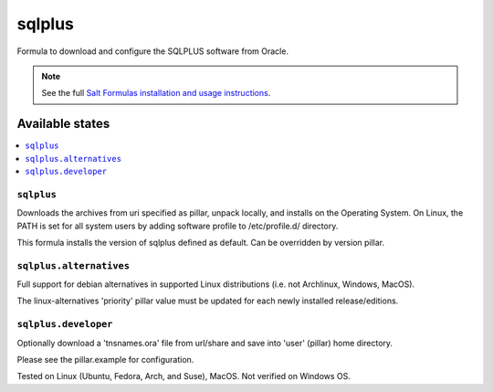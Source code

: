 ========
sqlplus
========

Formula to download and configure the SQLPLUS software from Oracle.

.. note::

    See the full `Salt Formulas installation and usage instructions
    <http://docs.saltstack.com/en/latest/topics/development/conventions/formulas.html>`_.
    
Available states
================

.. contents::
    :local:

``sqlplus``
------------
Downloads the archives from uri specified as pillar, unpack locally, and installs on the Operating System. On Linux, the PATH is set for all system users by adding software profile to /etc/profile.d/ directory.

.. note::

This formula installs the version of sqlplus defined as default. Can be overridden by version pillar.

``sqlplus.alternatives``
------------
Full support for debian alternatives in supported Linux distributions (i.e. not Archlinux, Windows, MacOS). 

.. note::

The linux-alternatives 'priority' pillar value must be updated for each newly installed release/editions.


``sqlplus.developer``
------------
Optionally download a 'tnsnames.ora' file from url/share and save into 'user' (pillar) home directory.


Please see the pillar.example for configuration.

Tested on Linux (Ubuntu, Fedora, Arch, and Suse), MacOS. Not verified on Windows OS.
